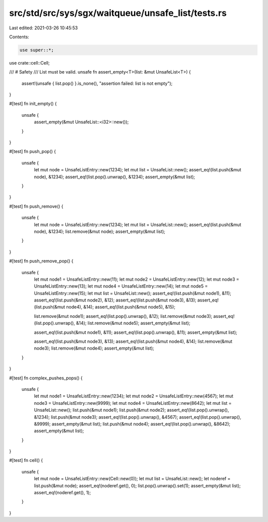 src/std/src/sys/sgx/waitqueue/unsafe_list/tests.rs
==================================================

Last edited: 2021-03-26 10:45:53

Contents:

.. code-block:: rs

    use super::*;
use crate::cell::Cell;

/// # Safety
/// List must be valid.
unsafe fn assert_empty<T>(list: &mut UnsafeList<T>) {
    assert!(unsafe { list.pop() }.is_none(), "assertion failed: list is not empty");
}

#[test]
fn init_empty() {
    unsafe {
        assert_empty(&mut UnsafeList::<i32>::new());
    }
}

#[test]
fn push_pop() {
    unsafe {
        let mut node = UnsafeListEntry::new(1234);
        let mut list = UnsafeList::new();
        assert_eq!(list.push(&mut node), &1234);
        assert_eq!(list.pop().unwrap(), &1234);
        assert_empty(&mut list);
    }
}

#[test]
fn push_remove() {
    unsafe {
        let mut node = UnsafeListEntry::new(1234);
        let mut list = UnsafeList::new();
        assert_eq!(list.push(&mut node), &1234);
        list.remove(&mut node);
        assert_empty(&mut list);
    }
}

#[test]
fn push_remove_pop() {
    unsafe {
        let mut node1 = UnsafeListEntry::new(11);
        let mut node2 = UnsafeListEntry::new(12);
        let mut node3 = UnsafeListEntry::new(13);
        let mut node4 = UnsafeListEntry::new(14);
        let mut node5 = UnsafeListEntry::new(15);
        let mut list = UnsafeList::new();
        assert_eq!(list.push(&mut node1), &11);
        assert_eq!(list.push(&mut node2), &12);
        assert_eq!(list.push(&mut node3), &13);
        assert_eq!(list.push(&mut node4), &14);
        assert_eq!(list.push(&mut node5), &15);

        list.remove(&mut node1);
        assert_eq!(list.pop().unwrap(), &12);
        list.remove(&mut node3);
        assert_eq!(list.pop().unwrap(), &14);
        list.remove(&mut node5);
        assert_empty(&mut list);

        assert_eq!(list.push(&mut node1), &11);
        assert_eq!(list.pop().unwrap(), &11);
        assert_empty(&mut list);

        assert_eq!(list.push(&mut node3), &13);
        assert_eq!(list.push(&mut node4), &14);
        list.remove(&mut node3);
        list.remove(&mut node4);
        assert_empty(&mut list);
    }
}

#[test]
fn complex_pushes_pops() {
    unsafe {
        let mut node1 = UnsafeListEntry::new(1234);
        let mut node2 = UnsafeListEntry::new(4567);
        let mut node3 = UnsafeListEntry::new(9999);
        let mut node4 = UnsafeListEntry::new(8642);
        let mut list = UnsafeList::new();
        list.push(&mut node1);
        list.push(&mut node2);
        assert_eq!(list.pop().unwrap(), &1234);
        list.push(&mut node3);
        assert_eq!(list.pop().unwrap(), &4567);
        assert_eq!(list.pop().unwrap(), &9999);
        assert_empty(&mut list);
        list.push(&mut node4);
        assert_eq!(list.pop().unwrap(), &8642);
        assert_empty(&mut list);
    }
}

#[test]
fn cell() {
    unsafe {
        let mut node = UnsafeListEntry::new(Cell::new(0));
        let mut list = UnsafeList::new();
        let noderef = list.push(&mut node);
        assert_eq!(noderef.get(), 0);
        list.pop().unwrap().set(1);
        assert_empty(&mut list);
        assert_eq!(noderef.get(), 1);
    }
}


